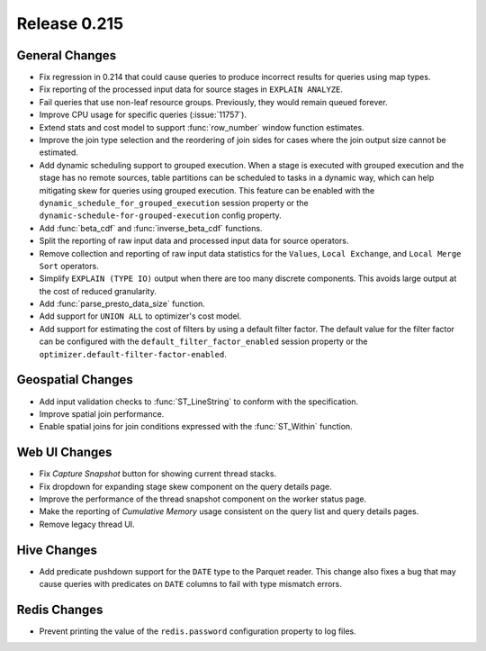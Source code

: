 =============
Release 0.215
=============

General Changes
---------------

* Fix regression in 0.214 that could cause queries to produce incorrect results for queries
  using map types.
* Fix reporting of the processed input data for source stages in ``EXPLAIN ANALYZE``.
* Fail queries that use non-leaf resource groups. Previously, they would remain queued forever.
* Improve CPU usage for specific queries (:issue:`11757`).
* Extend stats and cost model to support :func:`row_number` window function estimates.
* Improve the join type selection and the reordering of join sides for cases where
  the join output size cannot be estimated.
* Add dynamic scheduling support to grouped execution. When a stage is executed
  with grouped execution and the stage has no remote sources, table partitions can be
  scheduled to tasks in a dynamic way, which can help mitigating skew for queries using
  grouped execution. This feature can be enabled with the
  ``dynamic_schedule_for_grouped_execution`` session property or the
  ``dynamic-schedule-for-grouped-execution`` config property.
* Add :func:`beta_cdf` and :func:`inverse_beta_cdf` functions.
* Split the reporting of raw input data and processed input data for source operators.
* Remove collection and reporting of raw input data statistics for the ``Values``,
  ``Local Exchange``, and ``Local Merge Sort`` operators.
* Simplify ``EXPLAIN (TYPE IO)`` output when there are too many discrete components.
  This avoids large output at the cost of reduced granularity.
* Add :func:`parse_presto_data_size` function.
* Add support for ``UNION ALL`` to optimizer's cost model.
* Add support for estimating the cost of filters by using a default filter factor.
  The default value for the filter factor can be configured with the ``default_filter_factor_enabled``
  session property or the ``optimizer.default-filter-factor-enabled``.

Geospatial Changes
------------------

* Add input validation checks to :func:`ST_LineString` to conform with the specification.
* Improve spatial join performance.
* Enable spatial joins for join conditions expressed with the :func:`ST_Within` function.

Web UI Changes
--------------

* Fix *Capture Snapshot* button for showing current thread stacks.
* Fix dropdown for expanding stage skew component on the query details page.
* Improve the performance of the thread snapshot component on the worker status page.
* Make the reporting of *Cumulative Memory* usage consistent on the query list and query details pages.
* Remove legacy thread UI.

Hive Changes
------------

* Add predicate pushdown support for the ``DATE`` type to the Parquet reader. This change also fixes
  a bug that may cause queries with predicates on ``DATE`` columns to fail with type mismatch errors.

Redis Changes
-------------

* Prevent printing the value of the ``redis.password`` configuration property to log files.

